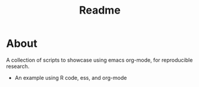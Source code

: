 #+TITLE: Readme

* About

A collection of scripts to showcase using emacs org-mode, for reproducible research.

- An example using R code, ess, and org-mode

